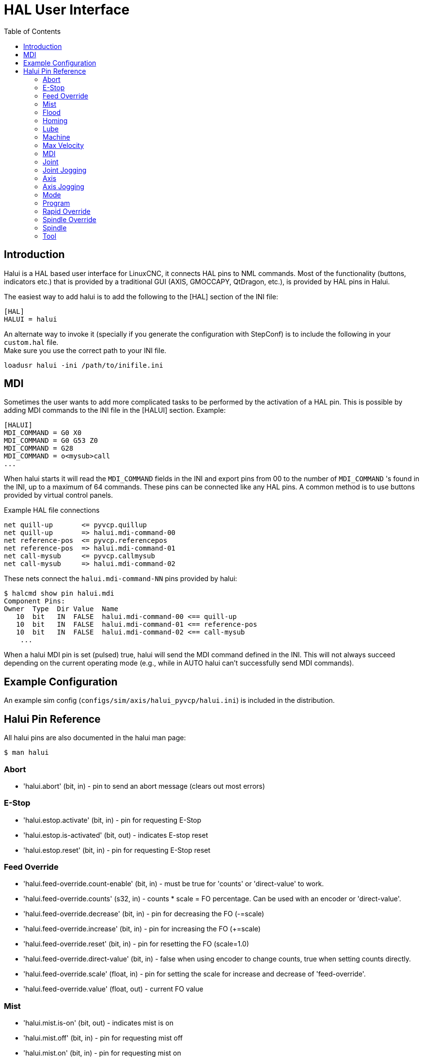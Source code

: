 :lang: en
:toc:

[[cha:hal-user-interface]]
= HAL User Interface

// Custom lang highlight
// must come after the doc title, to work around a bug in asciidoc 8.6.6
:ini: {basebackend@docbook:'':ini}
:hal: {basebackend@docbook:'':hal}
:ngc: {basebackend@docbook:'':ngc}

== Introduction

Halui is a HAL based user interface for LinuxCNC, it connects HAL pins to
NML commands. Most of the functionality (buttons, indicators etc.) that
is provided by a traditional GUI (AXIS, GMOCCAPY, QtDragon, etc.), is provided by HAL pins in Halui.

The easiest way to add halui is to add the following to the [HAL]
section of the INI file:

[source,{ini}]
----
[HAL]
HALUI = halui
----

An alternate way to invoke it (specially if you generate the configuration with StepConf) is to include the following in your `custom.hal` file. +
Make sure you use the correct path to your INI file.

[source,{hal}]
----
loadusr halui -ini /path/to/inifile.ini
----

== MDI

Sometimes the user wants to add more complicated tasks to be performed
by the activation of a HAL pin.
This is possible by adding MDI commands to the INI file in the [HALUI] section.
Example:

[source,{ini}]
----
[HALUI]
MDI_COMMAND = G0 X0
MDI_COMMAND = G0 G53 Z0
MDI_COMMAND = G28
MDI_COMMAND = o<mysub>call
...
----

When halui starts it will read the `MDI_COMMAND` fields in the INI and
export pins from 00 to the number of `MDI_COMMAND` 's found in the INI, up
to a maximum of 64 commands. These pins can be connected like any
HAL pins. A common method is to use buttons provided by virtual
control panels.

.Example HAL file connections
[source,{hal}]
----
net quill-up       <= pyvcp.quillup
net quill-up       => halui.mdi-command-00
net reference-pos  <= pyvcp.referencepos
net reference-pos  => halui.mdi-command-01
net call-mysub     <= pyvcp.callmysub
net call-mysub     => halui.mdi-command-02
----

.These nets connect the `halui.mdi-command-NN` pins provided by halui:
----
$ halcmd show pin halui.mdi
Component Pins:
Owner  Type  Dir Value  Name
   10  bit   IN  FALSE  halui.mdi-command-00 <== quill-up
   10  bit   IN  FALSE  halui.mdi-command-01 <== reference-pos
   10  bit   IN  FALSE  halui.mdi-command-02 <== call-mysub
    ...
----

When a halui MDI pin is set (pulsed) true, halui will send the MDI
command defined in the INI.
This will not always succeed depending on the current operating
mode (e.g., while in AUTO halui can't successfully send MDI commands).

== Example Configuration

An example sim config (`configs/sim/axis/halui_pyvcp/halui.ini`)
is included in the distribution.

== Halui Pin Reference

All halui pins are also documented in the halui man page:

----
$ man halui
----

=== Abort

* 'halui.abort' (bit, in) - pin to send an abort message (clears out most errors)

=== E-Stop

* 'halui.estop.activate' (bit, in) - pin for requesting E-Stop
* 'halui.estop.is-activated' (bit, out) - indicates E-stop reset
* 'halui.estop.reset' (bit, in) - pin for requesting E-Stop reset

=== Feed Override

* 'halui.feed-override.count-enable' (bit, in) - must be true for 'counts' or 'direct-value' to work.
* 'halui.feed-override.counts' (s32, in) - counts * scale = FO percentage. Can be used with an encoder or 'direct-value'.
* 'halui.feed-override.decrease' (bit, in) - pin for decreasing the FO (-=scale)
* 'halui.feed-override.increase' (bit, in) - pin for increasing the FO (+=scale)
* 'halui.feed-override.reset' (bit, in) - pin for resetting the FO (scale=1.0)
* 'halui.feed-override.direct-value' (bit, in) - false when using encoder to change counts, true when setting counts directly.
* 'halui.feed-override.scale' (float, in) - pin for setting the scale for increase and decrease of 'feed-override'.
* 'halui.feed-override.value' (float, out) - current FO value

=== Mist

* 'halui.mist.is-on' (bit, out) - indicates mist is on
* 'halui.mist.off' (bit, in) - pin for requesting mist off
* 'halui.mist.on' (bit, in) - pin for requesting mist on

=== Flood

* 'halui.flood.is-on' (bit, out) - indicates flood is on
* 'halui.flood.off' (bit, in) - pin for requesting flood off
* 'halui.flood.on' (bit, in) - pin for requesting flood on

=== Homing

* 'halui.home-all' (bit, in) - pin for requesting all axis to home. This
  pin will only be there if HOME_SEQUENCE is set in the INI file.

=== Lube

* 'halui.lube.is-on' (bit, out) - indicates lube is on
* 'halui.lube.off' (bit, in) - pin for requesting lube off
* 'halui.lube.on' (bit, in) - pin for requesting lube on

=== Machine

* 'halui.machine.units-per-mm' (float out) - pin  for  machine  units-per-mm
  (inch:1/25.4,  mm:1) according to inifile setting: [TRAJ]LINEAR_UNITS
* 'halui.machine.is-on' (bit, out) - indicates machine on
* 'halui.machine.off' (bit, in) - pin for requesting machine off
* 'halui.machine.on' (bit, in) - pin for requesting machine on

=== Max Velocity

The maximum linear velocity can be adjusted from 0 to the MAX_VELOCITY
that is set in the [TRAJ] section of the INI file.

* 'halui.max-velocity.count-enable' (bit, in) - must be true for 'counts' or 'direct-value' to work.
* 'halui.max-velocity.counts' (s32, in) - counts * scale = MV percentage. Can be used with an encoder or 'direct-value'.
* 'halui.max-velocity.direct-value' (bit, in) - false when using encoder to change counts, true when setting counts directly.
* 'halui.max-velocity.decrease' (bit, in) - pin for decreasing max velocity
* 'halui.max-velocity.increase' (bit, in) - pin for increasing max velocity
* 'halui.max-velocity.scale' (float, in) - the amount applied to the current maximum velocity with each transition from off to on of the increase or decrease pin in machine units per second.
* 'halui.max-velocity.value' (float, out) - is the maximum linear velocity in machine units per second.

=== MDI

* 'halui.mdi-command-_<nn>_' (bit, in) - halui will try to send the MDI
  command defined in the INI. _<nn>_ is a two  digit number  starting  at 00. +
  If the command succeeds then it will place LinuxCNC in the MDI mode and then back to Manual mode. +
  If no [HALUI]MDI_COMMAND variables are set in the  ini  file, no halui.mdi-command-<nn> pins will be
  exported by halui.

=== Joint

_N_ = joint number (0 ... num_joints-1) +
Example:

* 'halui.joint._N_.select' (bit in) - pin for selecting joint _N_
* 'halui.joint._N_.is-selected' (bit out) - status pin that joint _N_ is selected
* 'halui.joint._N_.has-fault' (bit out) - status pin telling that joint _N_ has a fault
* 'halui.joint._N_.home' (bit in) - pin for homing joint _N_
* 'halui.joint._N_.is-homed' (bit out) - status pin telling that joint _N_ is homed
* 'halui.joint._N_.on-hard-max-limit' (bit out) - status pin telling that joint _N_  is  on  the  positive  hardware limit
* 'halui.joint._N_.on-hard-min-limit' (bit out) - status  pin  telling  that  joint  _N_ is on the negative hardware limit
* 'halui.joint._N_.on-soft-max-limit' (bit out) - status pin telling that joint _N_  is  on  the  positive  software limit
* 'halui.joint._N_.on-soft-min-limit' (bit out) - status  pin  telling  that  joint  _N_ is on the negative software limit
* 'halui.joint._N_.override-limits' (bit out) - status pin telling that joint _N_'s limits are  temporarily  overridden
* 'halui.joint._N_.unhome' (bit in) - pin for unhoming joint _N_
* 'halui.joint.selected' (u32 out) - selected joint number (0 ... num_joints-1)
* 'halui.joint.selected.has-fault' (bit out) - status pin selected joint is faulted
* 'halui.joint.selected.home' (bit in) - pin for homing the selected joint
* 'halui.joint.selected.is-homed' (bit out) - status pin telling that the selected joint is homed
* 'halui.joint.selected.on-hard-max-limit' (bit out) - status  pin  telling  that the selected joint is on the positive hardware limit
* 'halui.joint.selected.on-hard-min-limit' (bit out) - status pin telling that the selected joint is  on  the  negative hardware limit
* 'halui.joint.selected.on-soft-max-limit' (bit out) - status  pin  telling  that the selected joint is on the positive software limit
* 'halui.joint.selected.on-soft-min-limit' (bit out) - status pin telling that the selected joint is  on  the  negative software limit
* 'halui.joint.selected.override-limits' (bit out) - status  pin  telling that the selected joint's limits are temporarily overridden
* 'halui.joint.selected.unhome' (bit in) - pin for unhoming the selected joint

=== Joint Jogging

_N_ = joint number (0 ... num_joints-1)

* 'halui.joint.jog-deadband' (float in) - pin for setting jog analog deadband (jog analog inputs smaller/slower than this - in absolute value - are ignored)
* 'halui.joint.jog-speed' (float in) - pin for setting jog speed for plus/minus jogging.
* 'halui.joint._N_.analog' (float in) - pin for jogging the joint _N_ using a float  value  (e.g.  joy-stick).  The value, typically set between 0.0 and ±1.0, is used as a jog-speed multiplier.
* 'halui.joint._N_.increment' (float in) - pin for setting the jog increment for joint _N_ when using increment-plus/minus
* 'halui.joint._N_.increment-minus' (bit in) - a  rising edge will will make joint _N_ jog in the negative direction by the increment amount
* 'halui.joint._N_.increment-plus' (bit in) - a rising edge will will make joint _N_ jog in the positive direction by the increment amount
* 'halui.joint._N_.minus' (bit in) - pin for jogging  joint _N_ in negative direction at the halui.joint.jog-speed velocity
* 'halui.joint._N_.plus' (bit in) - pin for jogging joint _N_ in positive direction at the halui.joint.jog-speed velocity
* 'halui.joint.selected.increment' (float in) - pin for setting the jog increment for the selected joint when using increment-plus/minus
* 'halui.joint.selected.increment-minus' (bit in) - a rising edge will will make the selected joint jog in the negative direction by the increment amount
* 'halui.joint.selected.increment-plus' (bit in) - a rising edge will will make the selected joint jog in the positive direction by the increment amount
* 'halui.joint.selected.minus' (bit in) - pin for jogging the selected joint in negative direction at the halui.joint.jog-speed velocity
* 'halui.joint.selected.plus' (bit in) - pin for jogging the selected joint in positive direction at the halui.joint.jog-speed velocity

=== Axis

_L_ = axis letter (xyzabcuvw)

* 'halui.axis._L_.select' (bit) - pin for selecting axis by letter
* 'halui.axis._L_.is-selected' (bit out) - status pin that axis _L_ is selected
* 'halui.axis._L_.pos-commanded' (float out) - Commanded axis position in machine coordinates
* 'halui.axis._L_.pos-feedback' float out) - Feedback axis position in machine coordinates
* 'halui.axis._L_.pos-relative' (float out) - Feedback axis position in relative coordinates

=== Axis Jogging

_L_ = axis letter (xyzabcuvw)

* 'halui.axis.jog-deadband' (float in) - pin  for  setting  jog  analog  deadband  (jog   analog   inputs smaller/slower than this (in absolute value) are ignored)
* 'halui.axis.jog-speed' (float in) - pin for setting jog speed for plus/minus jogging.
* 'halui.axis._L_.analog' (float in) - pin for jogging the axis _L_ using an float value (e.g. joystick). The value, typically set between 0.0 and  ±1.0,  is  used as a jog-speed multiplier.
* 'halui.axis._L_.increment' (float in) - pin  for  setting the jog increment for axis _L_ when using increment-plus/minus
* 'halui.axis._L_.increment-minus' (bit in) - a rising edge will will make axis _L_ jog in the  negative  direction by the increment amount
* 'halui.axis._L_.increment-plus' (bit in) - a  rising  edge will will make axis _L_ jog in the positive direction by the increment amount
* 'halui.axis._L_.minus' (bit in) - pin  for  jogging  axis  _L_  in   negative   direction   at   the halui.axis.jog-speed velocity
* 'halui.axis._L_.plus' (bit in) - pin   for   jogging   axis   _L_  in  positive  direction  at  the halui.axis.jog-speed velocity
* 'halui.axis.selected' (u32 out) - selected axis (by index: 0:x 1:y 2:z 3:a 4:b 5:cr 6:u 7:v 8:w)
* 'halui.axis.selected.increment' (float in) - pin for setting the jog increment for  the  selected  axis  when using increment-plus/minus
* 'halui.axis.selected.increment-minus' (bit in) - a  rising edge will will make the selected axis jog in the negative direction by the increment amount
* 'halui.axis.selected.increment-plus' (bit in) - a rising edge will will make the selected axis jog in the  positive direction by the increment amount
* 'halui.axis.selected.minus' (bit in) - pin  for  jogging the selected axis in negative direction at the halui.axis.jog-speed velocity
* 'halui.axis.selected.plus' (pin in) - for jogging the selected axis bit in in positive  direction at the halui.axis.jog-speed velocity

=== Mode

* 'halui.mode.auto' (bit, in) - pin for requesting auto mode
* 'halui.mode.is-auto' (bit, out) - indicates auto mode is on
* 'halui.mode.is-joint' (bit, out) - indicates joint by joint jog mode is on
* 'halui.mode.is-manual' (bit, out) - indicates manual mode is on
* 'halui.mode.is-mdi' (bit, out) - indicates MDI mode is on
* 'halui.mode.is-teleop' (bit, out) - indicates coordinated jog mode is on
* 'halui.mode.joint' (bit, in) - pin for requesting joint by joint jog mode
* 'halui.mode.manual' (bit, in) - pin for requesting manual mode
* 'halui.mode.mdi' (bit, in) - pin for requesting MDI mode
* 'halui.mode.teleop' (bit, in) - pin for requesting coordinated jog mode

=== Program

* 'halui.program.block-delete.is-on' (bit, out) - status pin telling that block delete is on
* 'halui.program.block-delete.off' (bit, in) - pin for requesting that block delete is off
* 'halui.program.block-delete.on' (bit, in) - pin for requesting that block delete is on
* 'halui.program.is-idle' (bit, out) - status pin telling that no program is running
* 'halui.program.is-paused' (bit, out) - status pin telling that a program is paused
* 'halui.program.is-running' (bit, out) - status pin telling that a program is running
* 'halui.program.optional-stop.is-on' (bit, out) - status pin telling that the optional stop is on
* 'halui.program.optional-stop.off' (bit, in) - pin requesting that the optional stop is off
* 'halui.program.optional-stop.on' (bit, in) - pin requesting that the optional stop is on
* 'halui.program.pause' (bit, in) - pin for pausing a program
* 'halui.program.resume' (bit, in) - pin for resuming a paused program
* 'halui.program.run' (bit, in) - pin for running a program
* 'halui.program.step' (bit, in) - pin for stepping in a program
* 'halui.program.stop' (bit, in) - pin for stopping a program

=== Rapid Override

* 'halui.rapid-override.count-enable' (bit in  (default: TRUE)) - When TRUE, modify Rapid Override when counts changes.
* 'halui.rapid-override.counts' (s32 in) - counts X scale = Rapid Override percentage. Can be used with an encoder or 'direct-value'.
* 'halui.rapid-override.decrease' (bit in) - pin for decreasing the Rapid Override (-=scale)
* 'halui.rapid-override.direct-value' (bit in) - pin to enable direct value Rapid Override input
* 'halui.rapid-override.increase' (bit in) - pin for increasing the Rapid Override (+=scale)
* 'halui.rapid-override.scale' (float in) - pin for setting the scale on changing the Rapid Override
* 'halui.rapid-override.value' (float out) - current Rapid Override value
* 'halui.rapid-override.reset' (bit, in) - pin for resetting the Rapid Override value (scale=1.0)

=== Spindle Override

* 'halui.spindle._N_.override.count-enable' (bit, in) - must be true for 'counts' or 'direct-value' to work.
* 'halui.spindle._N_.override.counts' (s32, in) - counts * scale = SO percentage.  Can be used with an encoder or 'direct-value'.
* 'halui.spindle._N_.override.decrease' (bit, in) - pin for decreasing the SO (-=scale)
* 'halui.spindle._N_.override.direct-value' (bit, in) - false when using encoder to change counts, true when setting counts directly.
* 'halui.spindle._N_.override.increase' (bit, in) - pin for increasing the SO (+=scale)
* 'halui.spindle._N_.override.scale' (float, in) - pin for setting the scale on changing the SO
* 'halui.spindle._N_.override.value' (float, out) - current SO value
* 'halui.spindle._N_.override.reset' (bit, in) - pin for resetting the SO value (scale=1.0)

=== Spindle

* 'halui.spindle._N_.brake-is-on' (bit, out) - indicates brake is on
* 'halui.spindle._N_.brake-off' (bit, in) - pin for deactivating spindle/brake
* 'halui.spindle._N_.brake-on' (bit, in) - pin for activating spindle-brake
* 'halui.spindle._N_.decrease' (bit, in) - decreases spindle speed
* 'halui.spindle._N_.forward' (bit, in) - starts the spindle with CW motion
* 'halui.spindle._N_.increase' (bit, in)- increases spindle speed
* 'halui.spindle._N_.is-on' (bit, out) - indicates spindle is on (either direction)
* 'halui.spindle._N_.reverse' (bit, in)- starts the spindle with a CCW motion
* 'halui.spindle._N_.runs-backward' (bit, out) - indicates spindle is on, and in reverse
* 'halui.spindle._N_.runs-forward' (bit, out) - indicates spindle is on, and in forward
* 'halui.spindle._N_.start' (bit, in) - starts the spindle
* 'halui.spindle._N_.stop' (bit, in) - stops the spindle

=== Tool

* 'halui.tool.length-offset.a' (float out) - current applied tool length offset for the A axis
* 'halui.tool.length-offset.b' (float out) - current applied tool length offset for the B axis
* 'halui.tool.length-offset.c' (float out) - current applied tool length offset for the C axis
* 'halui.tool.length-offset.u' (float out) - current applied tool length offset for the U axis
* 'halui.tool.length-offset.v' (float out) - current applied tool length offset for the V axis
* 'halui.tool.length-offset.w' (float out) - current applied tool length offset for the W axis
* 'halui.tool.length-offset.x' (float out) - current applied tool length offset for the X axis
* 'halui.tool.length-offset.y' (float out) - current applied tool length offset for the Y axis
* 'halui.tool.length-offset.z' (float out) - current applied tool length offset for the Z axis
* 'halui.tool.diameter' (float out) - Current tool diameter, or 0 if no tool is loaded.
* 'halui.tool.number' (u32, out) - indicates current selected tool

// vim: set syntax=asciidoc:
